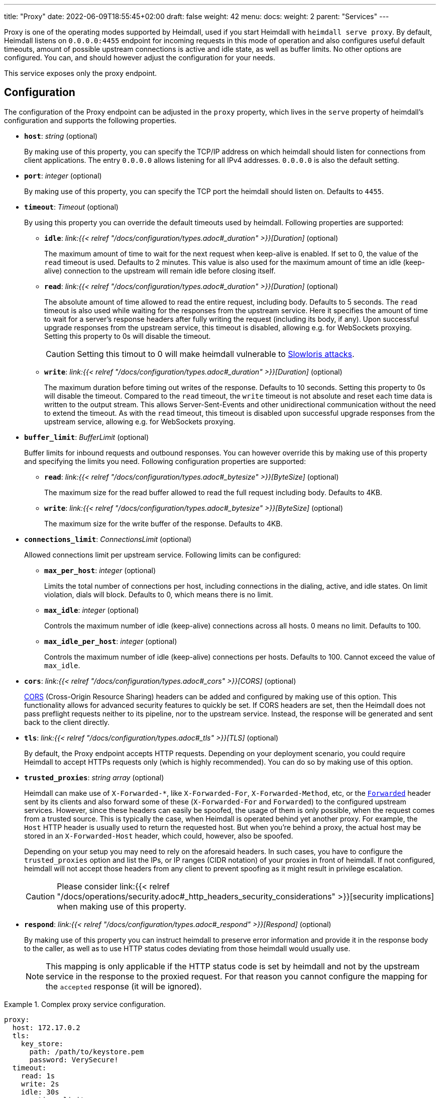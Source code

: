 ---
title: "Proxy"
date: 2022-06-09T18:55:45+02:00
draft: false
weight: 42
menu:
  docs:
    weight: 2
    parent: "Services"
---

Proxy is one of the operating modes supported by Heimdall, used if you start Heimdall with `heimdall serve proxy`. By default, Heimdall listens on `0.0.0.0:4455` endpoint for incoming requests in this mode of operation and also configures useful default timeouts, amount of possible upstream connections is active and idle state, as well as buffer limits. No other options are configured. You can, and should however adjust the configuration for your needs.

This service exposes only the proxy endpoint.

== Configuration

The configuration of the Proxy endpoint can be adjusted in the `proxy` property, which lives in the `serve` property of heimdall's configuration and supports the following properties.

* *`host`*: _string_ (optional)
+
By making use of this property, you can specify the TCP/IP address on which heimdall should listen for connections from client applications. The entry `0.0.0.0` allows listening for all IPv4 addresses. `0.0.0.0` is also the default setting.

* *`port`*: _integer_ (optional)
+
By making use of this property, you can specify the TCP port the heimdall should listen on. Defaults to `4455`.

* *`timeout`*: _Timeout_ (optional)
+
By using this property you can override the default timeouts used by heimdall. Following properties are supported:

** *`idle`*: _link:{{< relref "/docs/configuration/types.adoc#_duration" >}}[Duration]_ (optional)
+
The maximum amount of time to wait for the next request when keep-alive is enabled. If set to 0, the value of the `read` timeout is used. Defaults to 2 minutes. This value is also used for the maximum amount of time an idle (keep-alive) connection to the upstream will remain idle before closing itself.

** *`read`*: _link:{{< relref "/docs/configuration/types.adoc#_duration" >}}[Duration]_ (optional)
+
The absolute amount of time allowed to read the entire request, including body. Defaults to 5 seconds. The `read` timeout is also used while waiting for the responses from the upstream service. Here it specifies the amount of time to wait for a server's response headers after fully writing the request (including its body, if any). Upon successful upgrade responses from the upstream service, this timeout is disabled, allowing e.g. for WebSockets proxying. Setting this property to 0s will disable the timeout.
+
CAUTION: Setting this timout to 0 will make heimdall vulnerable to https://en.wikipedia.org/wiki/Slowloris_(computer_security[Slowloris attacks].

** *`write`*: _link:{{< relref "/docs/configuration/types.adoc#_duration" >}}[Duration]_ (optional)
+
The maximum duration before timing out writes of the response. Defaults to 10 seconds. Setting this property to 0s will disable the timeout. Compared to the `read` timeout, the `write` timeout is not absolute and reset each time data is written to the output stream. This allows Server-Sent-Events and other unidirectional communication without the need to extend the timeout. As with the `read` timeout, this timeout is disabled upon successful upgrade responses from the upstream service, allowing e.g. for WebSockets proxying.

* *`buffer_limit`*: _BufferLimit_ (optional)
+
Buffer limits for inbound requests and outbound responses. You can however override this by making use of this property and specifying the limits you need. Following configuration properties are supported:

** *`read`*: _link:{{< relref "/docs/configuration/types.adoc#_bytesize" >}}[ByteSize]_ (optional)
+
The maximum size for the read buffer allowed to read the full request including body. Defaults to 4KB.

** *`write`*: _link:{{< relref "/docs/configuration/types.adoc#_bytesize" >}}[ByteSize]_ (optional)
+
The maximum size for the write buffer of the response. Defaults to 4KB.

* *`connections_limit`*: _ConnectionsLimit_ (optional)
+
Allowed connections limit per upstream service. Following limits can be configured:

** *`max_per_host`*: _integer_ (optional)
+
Limits the total number of connections per host, including connections in the dialing, active, and idle states. On limit violation, dials will block. Defaults to 0, which means there is no limit.

** *`max_idle`*: _integer_ (optional)
+
Controls the maximum number of idle (keep-alive) connections across all hosts. 0 means no limit. Defaults to 100.

** *`max_idle_per_host`*: _integer_ (optional)
+
Controls the maximum number of idle (keep-alive) connections per hosts. Defaults to 100. Cannot exceed the value of `max_idle`.

* *`cors`*: _link:{{< relref "/docs/configuration/types.adoc#_cors" >}}[CORS]_ (optional)
+
https://developer.mozilla.org/en-US/docs/Web/HTTP/CORS[CORS] (Cross-Origin Resource Sharing) headers can be added and configured by making use of this option. This functionality allows for advanced security features to quickly be set. If CORS headers are set, then the Heimdall does not pass preflight requests neither to its pipeline, nor to the upstream service. Instead, the response will be generated and sent back to the client directly.

* *`tls`*: _link:{{< relref "/docs/configuration/types.adoc#_tls" >}}[TLS]_ (optional)
+
By default, the Proxy endpoint accepts HTTP requests. Depending on your deployment scenario, you could require Heimdall to accept HTTPs requests only (which is highly recommended). You can do so by making use of this option.

[#_trusted_proxies]
* *`trusted_proxies`*: _string array_ (optional)
+
Heimdall can make use of `X-Forwarded-*`, like `X-Forwarded-For`, `X-Forwarded-Method`, etc, or the https://developer.mozilla.org/en-US/docs/Web/HTTP/Headers/Forwarded[`Forwarded`] header sent by its clients and also forward some of these (`X-Forwarded-For` and `Forwarded`) to the configured upstream services. However, since these headers can easily be spoofed, the usage of them is only possible, when the request comes from a trusted source. This is typically the case, when Heimdall is operated behind yet another proxy. For example, the `Host` HTTP header is usually used to return the requested host. But when you’re behind a proxy, the actual host may be stored in an `X-Forwarded-Host` header, which could, however, also be spoofed.
+
Depending on your setup you may need to rely on the aforesaid headers. In such cases, you have to configure the `trusted_proxies` option and list the IPs, or IP ranges (CIDR notation) of your proxies in front of heimdall. If not configured, heimdall will not accept those headers from any client to prevent spoofing as it might result in privilege escalation.
+
CAUTION: Please consider link:{{< relref "/docs/operations/security.adoc#_http_headers_security_considerations" >}}[security implications] when making use of this property.

* *`respond`*: _link:{{< relref "/docs/configuration/types.adoc#_respond" >}}[Respond]_ (optional)
+
By making use of this property you can instruct heimdall to preserve error information and provide it in the response body to the caller, as well as to use HTTP status codes deviating from those heimdall would usually use.
+
NOTE: This mapping is only applicable if the HTTP status code is set by heimdall and not by the upstream service in the response to the proxied request. For that reason you cannot configure the mapping for the `accepted` response (it will be ignored).

.Complex proxy service configuration.
====
[source, yaml]
----
proxy:
  host: 172.17.0.2
  tls:
    key_store:
      path: /path/to/keystore.pem
      password: VerySecure!
  timeout:
    read: 1s
    write: 2s
    idle: 30s
  connections_limit:
    max_per_host: 20
    max_idle: 100
    max_idle_per_host: 10
  buffer_limit:
    read: 4KB
    write: 10KB
  trusted_proxies:
    - 192.168.1.0/24
  cors:
    allowed_origins:
      - example.org
    allowed_methods:
      - HEAD
      - PATCH
    allow_credentials: true
    max_age: 10s
  respond:
    verbose: true
    with:
      authentication_error:
        code: 404
      authorization_error:
        code: 404
----
====